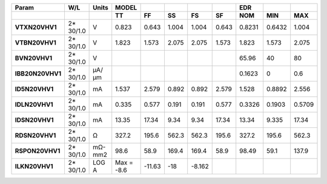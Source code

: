 .. list-table::
   :header-rows: 2
   :stub-columns: 1


   * - Param
     - W/L
     - Units
     - MODEL
     - 
     - 
     - 
     - 
     - EDR
     - 
     - 

   * - 
     - 
     - 
     - TT
     - FF
     - SS
     - FS
     - SF
     - NOM
     - MIN
     - MAX

   * - VTXN20VHV1
     - 2\* 30/1.0
     - V
     - 0.823
     - 0.643
     - 1.004
     - 1.004
     - 0.643
     - 0.8231
     - 0.6432
     - 1.004

   * - VTBN20VHV1
     - 2\* 30/1.0
     - V
     - 1.823
     - 1.573
     - 2.075
     - 2.075
     - 1.573
     - 1.823
     - 1.573
     - 2.075

   * - BVN20VHV1
     - 2\* 30/1.0
     - V
     - 
     - 
     - 
     - 
     - 
     - 65.96
     - 40
     - 80

   * - IBB20N20VHV1
     - 2\* 30/1.0
     - µA/µm
     - 
     - 
     - 
     - 
     - 
     - 0.1623
     - 0
     - 0.6

   * - ID5N20VHV1
     - 2\* 30/1.0
     - mA
     - 1.537
     - 2.579
     - 0.892
     - 0.892
     - 2.579
     - 1.528
     - 0.8892
     - 2.556

   * - IDLN20VHV1
     - 2\* 30/1.0
     - mA
     - 0.335
     - 0.577
     - 0.191
     - 0.191
     - 0.577
     - 0.3326
     - 0.1903
     - 0.5709

   * - IDSN20VHV1
     - 2\* 30/1.0
     - mA
     - 13.35
     - 17.34
     - 9.34
     - 9.34
     - 17.34
     - 13.34
     - 9.335
     - 17.34

   * - RDSN20VHV1
     - 2\* 30/1.0
     - Ω
     - 327.2
     - 195.6
     - 562.3
     - 562.3
     - 195.6
     - 327.2
     - 195.6
     - 562.3

   * - RSPON20VHV1
     - 2\* 30/1.0
     - mΩ-mm2
     - 98.6
     - 58.9
     - 169.4
     - 169.4
     - 58.9
     - 98.49
     - 59.1
     - 137.9

   * - ILKN20VHV1
     - 2\* 30/1.0
     - LOG A
     - Max = -8.6
     - -11.63
     - -18
     - -8.162
     - 
     - 
     - 
     - 

